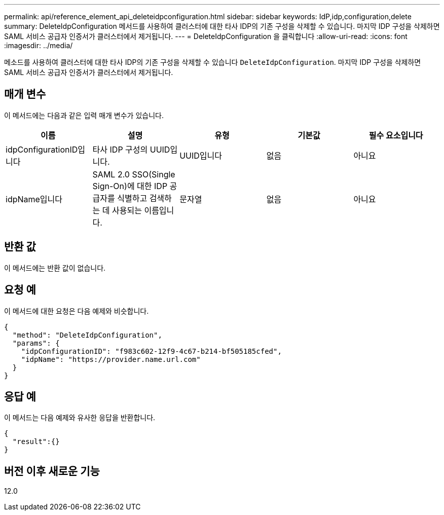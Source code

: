 ---
permalink: api/reference_element_api_deleteidpconfiguration.html 
sidebar: sidebar 
keywords: IdP,idp,configuration,delete 
summary: DeleteIdpConfiguration 메서드를 사용하여 클러스터에 대한 타사 IDP의 기존 구성을 삭제할 수 있습니다. 마지막 IDP 구성을 삭제하면 SAML 서비스 공급자 인증서가 클러스터에서 제거됩니다. 
---
= DeleteIdpConfiguration 을 클릭합니다
:allow-uri-read: 
:icons: font
:imagesdir: ../media/


[role="lead"]
메소드를 사용하여 클러스터에 대한 타사 IDP의 기존 구성을 삭제할 수 있습니다 `DeleteIdpConfiguration`. 마지막 IDP 구성을 삭제하면 SAML 서비스 공급자 인증서가 클러스터에서 제거됩니다.



== 매개 변수

이 메서드에는 다음과 같은 입력 매개 변수가 있습니다.

|===
| 이름 | 설명 | 유형 | 기본값 | 필수 요소입니다 


 a| 
idpConfigurationID입니다
 a| 
타사 IDP 구성의 UUID입니다.
 a| 
UUID입니다
 a| 
없음
 a| 
아니요



 a| 
idpName입니다
 a| 
SAML 2.0 SSO(Single Sign-On)에 대한 IDP 공급자를 식별하고 검색하는 데 사용되는 이름입니다.
 a| 
문자열
 a| 
없음
 a| 
아니요

|===


== 반환 값

이 메서드에는 반환 값이 없습니다.



== 요청 예

이 메서드에 대한 요청은 다음 예제와 비슷합니다.

[listing]
----
{
  "method": "DeleteIdpConfiguration",
  "params": {
    "idpConfigurationID": "f983c602-12f9-4c67-b214-bf505185cfed",
    "idpName": "https://provider.name.url.com"
  }
}
----


== 응답 예

이 메서드는 다음 예제와 유사한 응답을 반환합니다.

[listing]
----
{
  "result":{}
}
----


== 버전 이후 새로운 기능

12.0
